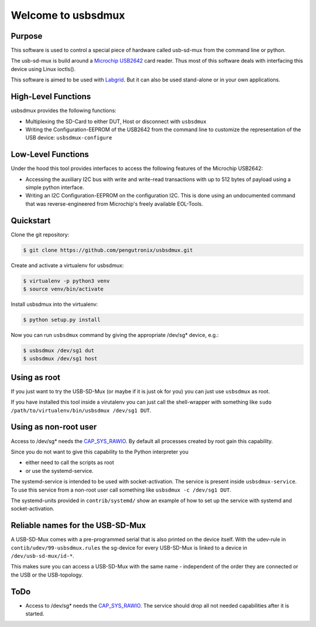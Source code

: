 Welcome to usbsdmux
===================

|license|

Purpose
-------
This software is used to control a special piece of hardware called usb-sd-mux from the command line or python.

The usb-sd-mux is build around a `Microchip USB2642 <http://www.microchip.com/wwwproducts/en/USB2642>`_ card reader. Thus most of this software deals with interfacing this device using Linux ioctls().

This software is aimed to be used with `Labgrid <https://github.com/labgrid-project/labgrid>`_. But it can also be used stand-alone or in your own applications.

High-Level Functions
--------------------
usbsdmux provides the following functions:

* Multiplexing the SD-Card to either DUT, Host or disconnect with ``usbsdmux``
* Writing the Configuration-EEPROM of the USB2642 from the command line to customize the representation of the USB device: ``usbsdmux-configure``


Low-Level Functions
-------------------
Under the hood this tool provides interfaces to access the following features of the Microchip USB2642:

* Accessing the auxiliary I2C bus with write and write-read transactions with up to 512 bytes of payload using a simple python interface.
* Writing an I2C Configuration-EEPROM on the configuration I2C.
  This is done using an undocumented command that was reverse-engineered from Microchip's freely available EOL-Tools.

Quickstart
----------

Clone the git repository:

.. code-block:: bash

   $ git clone https://github.com/pengutronix/usbsdmux.git

Create and activate a virtualenv for usbsdmux:

.. code-block:: bash

   $ virtualenv -p python3 venv
   $ source venv/bin/activate

Install usbsdmux into the virtualenv:

.. code-block:: bash

   $ python setup.py install

Now you can run ``usbsdmux`` command by giving the appropriate /dev/sg* device,
e.g.:

.. code-block:: bash

   $ usbsdmux /dev/sg1 dut
   $ usbsdmux /dev/sg1 host

Using as root
-------------
If you just want to try the USB-SD-Mux (or maybe if it is just ok for you) you
can just use ``usbsdmux`` as root.

If you have installed this tool inside a virutalenv you can just call the
shell-wrapper with something like
``sudo /path/to/virtualenv/bin/usbsdmux /dev/sg1 DUT``.


Using as non-root user
----------------------
Access to /dev/sg* needs the `CAP_SYS_RAWIO <http://man7.org/linux/man-pages/man7/capabilities.7.html>`_. By default all processes created by root gain this capability.

Since you do not want to give this capability to the Python interpreter you

* either need to call the scripts as root
* or use the systemd-service.

The systemd-service is intended to be used with socket-activation.
The service is present inside ``usbsdmux-service``.
To use this service from a non-root user call something like
``usbsdmux -c /dev/sg1 DUT``.

The systemd-units provided in ``contrib/systemd/`` show an example of how to
set up the service with systemd and socket-activation.


Reliable names for the USB-SD-Mux
---------------------------------

A USB-SD-Mux comes with a pre-programmed serial that is also printed on the
device itself. With the udev-rule in ``contib/udev/99-usbsdmux.rules``
the sg-device for every USB-SD-Mux is linked to a device in
``/dev/usb-sd-mux/id-*``.

This makes sure you can access a USB-SD-Mux with the same name - independent
of the order they are connected or the USB or the USB-topology.

ToDo
----

* Access to /dev/sg* needs the
  `CAP_SYS_RAWIO <http://man7.org/linux/man-pages/man7/capabilities.7.html>`_.
  The service should drop all not needed capabilities after it is started.


.. |license| image:: https://img.shields.io/badge/license-LGPLv2.1-blue.svg
    :alt: LGPLv2.1
    :target: https://raw.githubusercontent.com/pengutronix/usb-sd-mux-ctl/master/LICENSE
